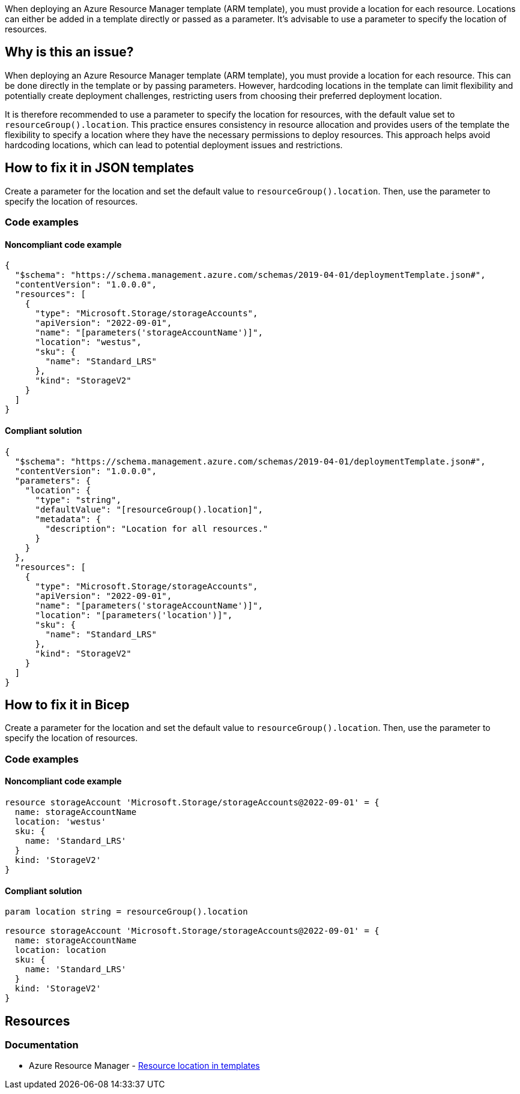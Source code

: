 When deploying an Azure Resource Manager template (ARM template), you must provide a location for each resource. Locations can either be added in a template directly or passed as a parameter. It's advisable to use a parameter to specify the location of resources.

== Why is this an issue?

When deploying an Azure Resource Manager template (ARM template), you must provide a location for each resource. This can be done directly in the template or by passing parameters. However, hardcoding locations in the template can limit flexibility and potentially create deployment challenges, restricting users from choosing their preferred deployment location.

It is therefore recommended to use a parameter to specify the location for resources, with the default value set to `resourceGroup().location`. This practice ensures consistency in resource allocation and provides users of the template the flexibility to specify a location where they have the necessary permissions to deploy resources. This approach helps avoid hardcoding locations, which can lead to potential deployment issues and restrictions.

== How to fix it in JSON templates

Create a parameter for the location and set the default value to `resourceGroup().location`. Then, use the parameter to specify the location of resources.

=== Code examples

==== Noncompliant code example

[source,json,diff-id=11,diff-type=noncompliant]
----
{
  "$schema": "https://schema.management.azure.com/schemas/2019-04-01/deploymentTemplate.json#",
  "contentVersion": "1.0.0.0",
  "resources": [
    {
      "type": "Microsoft.Storage/storageAccounts",
      "apiVersion": "2022-09-01",
      "name": "[parameters('storageAccountName')]",
      "location": "westus",
      "sku": {
        "name": "Standard_LRS"
      },
      "kind": "StorageV2"
    }
  ]
}
----

==== Compliant solution
[source,json,diff-id=11,diff-type=compliant]
----
{
  "$schema": "https://schema.management.azure.com/schemas/2019-04-01/deploymentTemplate.json#",
  "contentVersion": "1.0.0.0",
  "parameters": {
    "location": {
      "type": "string",
      "defaultValue": "[resourceGroup().location]",
      "metadata": {
        "description": "Location for all resources."
      }
    }
  },
  "resources": [
    {
      "type": "Microsoft.Storage/storageAccounts",
      "apiVersion": "2022-09-01",
      "name": "[parameters('storageAccountName')]",
      "location": "[parameters('location')]",
      "sku": {
        "name": "Standard_LRS"
      },
      "kind": "StorageV2"
    }
  ]
}
----

== How to fix it in Bicep

Create a parameter for the location and set the default value to `resourceGroup().location`. Then, use the parameter to specify the location of resources.

=== Code examples

==== Noncompliant code example
[source,bicep,diff-id=2,diff-type=noncompliant]
----
resource storageAccount 'Microsoft.Storage/storageAccounts@2022-09-01' = {
  name: storageAccountName
  location: 'westus'
  sku: {
    name: 'Standard_LRS'
  }
  kind: 'StorageV2'
}
----

==== Compliant solution

[source,bicep,diff-id=2,diff-type=compliant]
----
param location string = resourceGroup().location

resource storageAccount 'Microsoft.Storage/storageAccounts@2022-09-01' = {
  name: storageAccountName
  location: location
  sku: {
    name: 'Standard_LRS'
  }
  kind: 'StorageV2'
}
----

== Resources
=== Documentation
* Azure Resource Manager - https://learn.microsoft.com/en-us/azure/azure-resource-manager/templates/resource-location[Resource location in templates]

ifdef::env-github,rspecator-view[]

'''
== Implementation Specification
(visible only on this page)

=== Message
Replace this hardcoded location with a parameter.

=== Highlighting
Highlight the value of the hardcoded `location` property.

endif::env-github,rspecator-view[]
